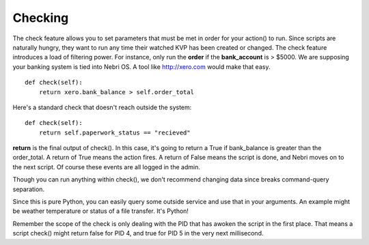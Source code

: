 Checking
~~~~~~~~

The check feature allows you to set parameters that must be met in order for your action() to run. Since scripts are naturally hungry, they want to run any time their watched KVP has been created or changed. The check feature introduces a load of filtering power. For instance, only run the **order** if the **bank_account** is > $5000. We are supposing your banking system is tied into Nebri OS. A tool like http://xero.com would make that easy. 


::

    def check(self):
        return xero.bank_balance > self.order_total

Here's a standard check that doesn't reach outside the system:

::

    def check(self):
        return self.paperwork_status == "recieved"
                  

**return** is the final output of check(). In this case, it's going to return a True if bank\_balance is greater than the order\_total. A return of True means the action fires. A return of False means the script is done, and Nebri moves on to the next script. Of course these events are all logged in the admin.

Though you can run anything within check(), we don't recommend changing data since breaks command-query separation.

Since this is pure Python, you can easily query some outside service and use that in your arguments. An example might be weather temperature or status of a file transfer. It's Python!

Remember the scope of the check is only dealing with the PID that has awoken the script in the first place. That means a script check() might return false for PID 4, and true for PID 5 in the very next millisecond. 
